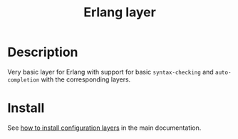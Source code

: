 #+TITLE: Erlang layer
#+HTML_HEAD_EXTRA: <link rel="stylesheet" type="text/css" href="../../../css/readtheorg.css" />

[[file:img/erlang.png]]

* Table of Contents                                         :TOC_4_org:noexport:
 - [[Description][Description]]
 - [[Install][Install]]

* Description
Very basic layer for Erlang with support for basic =syntax-checking= and
=auto-completion= with the corresponding layers.

* Install
See [[spacemacs-doc:How to install][how to install configuration layers]] in the main documentation.
